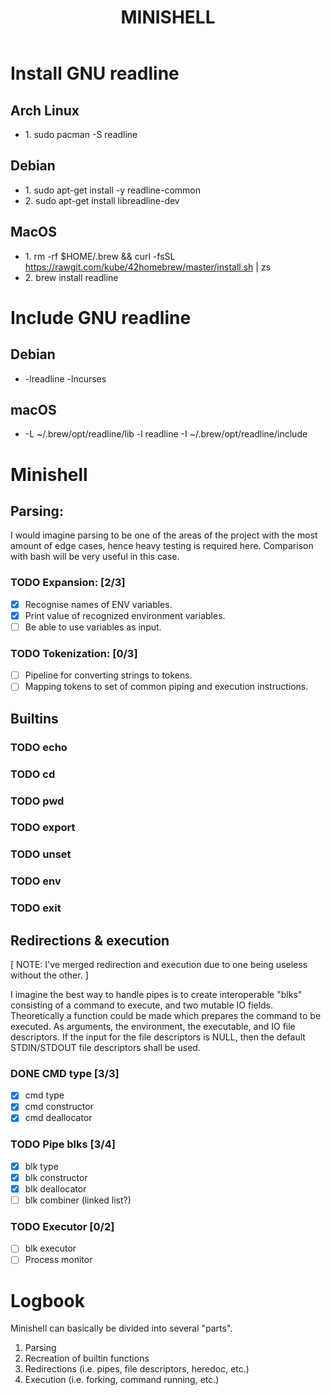 #+TITLE: MINISHELL

* Install GNU readline
** Arch Linux
+ 1. sudo pacman -S readline
** Debian
+ 1. sudo apt-get install -y readline-common
+ 2. sudo apt-get install libreadline-dev
** MacOS
+ 1. rm -rf $HOME/.brew && curl -fsSL https://rawgit.com/kube/42homebrew/master/install.sh | zs
+ 2. brew install readline

* Include GNU readline
** Debian
+ -lreadline -lncurses
** macOS
+ -L ~/.brew/opt/readline/lib -l readline -I ~/.brew/opt/readline/include

* Minishell
** Parsing:
I would imagine parsing to be one of the areas of the project
with the most amount of edge cases, hence heavy testing is required here.
Comparison with bash will be very useful in this case.
*** TODO Expansion: [2/3]
+ [X] Recognise names of ENV variables.
+ [X] Print value of recognized environment variables.
+ [ ] Be able to use variables as input.
*** TODO Tokenization: [0/3]
+ [ ] Pipeline for converting strings to tokens.
+ [ ] Mapping tokens to set of common piping and execution instructions.

** Builtins
*** TODO echo
*** TODO cd
*** TODO pwd
*** TODO export
*** TODO unset
*** TODO env
*** TODO exit

** Redirections & execution
[ NOTE: I've merged redirection and execution due to one being useless without the other. ]

I imagine the best way to handle pipes is to create interoperable
"blks" consisting of a command to execute, and two mutable IO fields.
Theoretically a function could be made which prepares the command to be executed.
As arguments, the environment, the executable, and IO file descriptors.
If the input for the file descriptors is NULL, then the default STDIN/STDOUT file
descriptors shall be used.
*** DONE CMD type [3/3]
+ [X] cmd type
+ [X] cmd constructor
+ [X] cmd deallocator
*** TODO Pipe blks [3/4]
+ [X] blk type
+ [X] blk constructor
+ [X] blk deallocator
+ [ ] blk combiner (linked list?)
*** TODO Executor [0/2]
+ [ ] blk executor
+ [ ] Process monitor

* Logbook
Minishell can basically be divided into several "parts".
	1. Parsing
	2. Recreation of builtin functions
	3. Redirections (i.e. pipes, file descriptors, heredoc, etc.)
	4. Execution (i.e. forking, command running, etc.)